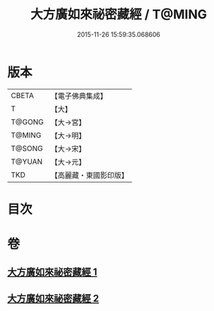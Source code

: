 #+TITLE: 大方廣如來祕密藏經 / T@MING
#+DATE: 2015-11-26 15:59:35.068606
* 版本
 |     CBETA|【電子佛典集成】|
 |         T|【大】     |
 |    T@GONG|【大→宮】   |
 |    T@MING|【大→明】   |
 |    T@SONG|【大→宋】   |
 |    T@YUAN|【大→元】   |
 |       TKD|【高麗藏・東國影印版】|

* 目次
* 卷
** [[file:KR6i0527_001.txt][大方廣如來祕密藏經 1]]
** [[file:KR6i0527_002.txt][大方廣如來祕密藏經 2]]
